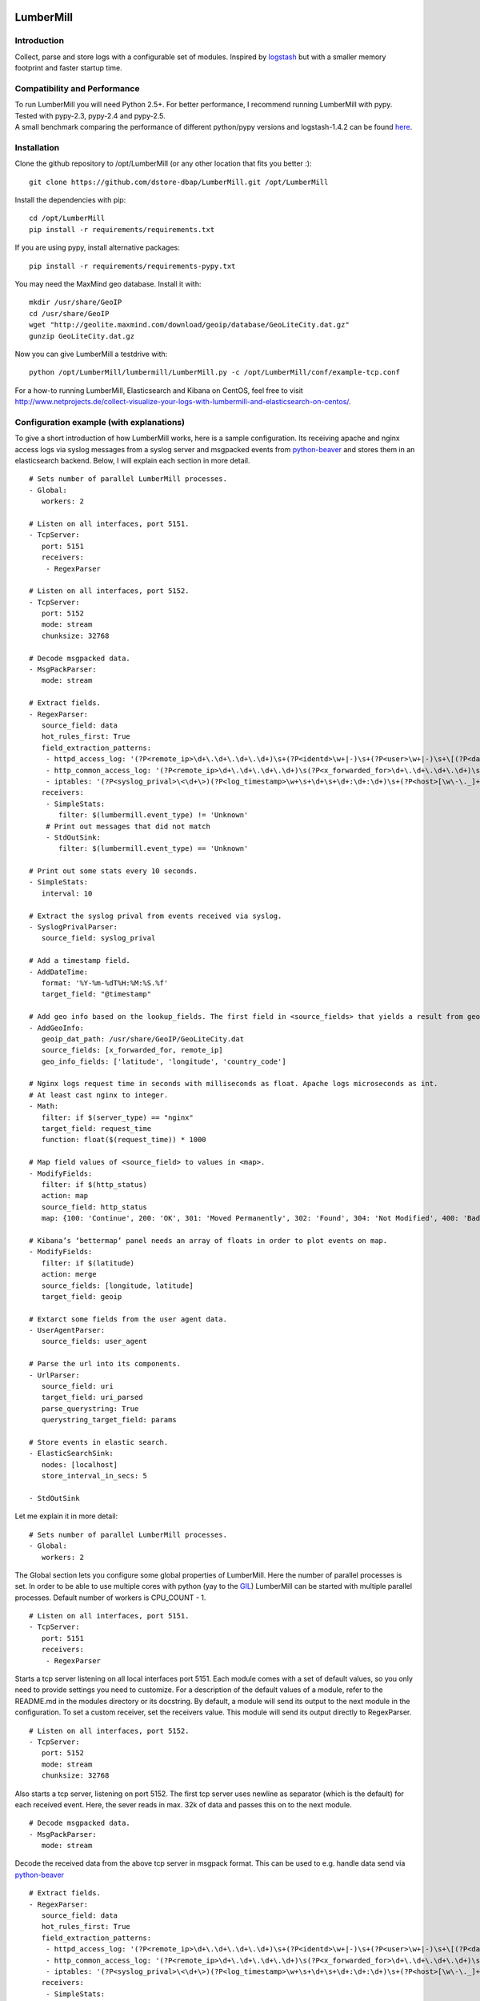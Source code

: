.. image:: https://travis-ci.org/dstore-dbap/LumberMill.svg?branch=master
   :target: https://travis-ci.org/dstore-dbap/LumberMill

LumberMill
===========

Introduction
''''''''''''

Collect, parse and store logs with a configurable set of modules.
Inspired by `logstash <https://github.com/elasticsearch/logstash>`_ but
with a smaller memory footprint and faster startup time.

Compatibility and Performance
'''''''''''''''''''''''''''''
| To run LumberMill you will need Python 2.5+. For better performance, I recommend running LumberMill with pypy.
| Tested with pypy-2.3, pypy-2.4 and pypy-2.5.
| A small benchmark comparing the performance of different python/pypy versions and logstash-1.4.2 can be found `here  <http://www.netprojects.de/simple-benchmark-of-lumbermill/>`_.


Installation
''''''''''''

Clone the github repository to /opt/LumberMill (or any other location that fits you better :):

::

     git clone https://github.com/dstore-dbap/LumberMill.git /opt/LumberMill

Install the dependencies with pip:

::

     cd /opt/LumberMill
     pip install -r requirements/requirements.txt

If you are using pypy, install alternative packages:

::

    pip install -r requirements/requirements-pypy.txt

You may need the MaxMind geo database. Install it with:

::

    mkdir /usr/share/GeoIP
    cd /usr/share/GeoIP
    wget "http://geolite.maxmind.com/download/geoip/database/GeoLiteCity.dat.gz"
    gunzip GeoLiteCity.dat.gz

Now you can give LumberMill a testdrive with:

::

    python /opt/LumberMill/lumbermill/LumberMill.py -c /opt/LumberMill/conf/example-tcp.conf

For a how-to running LumberMill, Elasticsearch and Kibana on CentOS, feel free to visit
http://www.netprojects.de/collect-visualize-your-logs-with-lumbermill-and-elasticsearch-on-centos/.

Configuration example (with explanations)
'''''''''''''''''''''''''''''''''''''''''

To give a short introduction of how LumberMill works, here is a sample
configuration.
Its receiving apache and nginx access logs via syslog messages from a
syslog server and msgpacked events from
`python-beaver <https://github.com/josegonzalez/python-beaver>`_ and
stores them in an elasticsearch backend.
Below, I will explain each section in more detail.

::

    # Sets number of parallel LumberMill processes.
    - Global:
       workers: 2

    # Listen on all interfaces, port 5151.
    - TcpServer:
       port: 5151
       receivers:
        - RegexParser

    # Listen on all interfaces, port 5152.
    - TcpServer:
       port: 5152
       mode: stream
       chunksize: 32768

    # Decode msgpacked data.
    - MsgPackParser:
       mode: stream

    # Extract fields.
    - RegexParser:
       source_field: data
       hot_rules_first: True
       field_extraction_patterns:
        - httpd_access_log: '(?P<remote_ip>\d+\.\d+\.\d+\.\d+)\s+(?P<identd>\w+|-)\s+(?P<user>\w+|-)\s+\[(?P<datetime>\d+\/\w+\/\d+:\d+:\d+:\d+\s.\d+)\]\s+\"(?P<url>.*)\"\s+(?P<http_status>\d+)\s+(?P<bytes_send>\d+)'
        - http_common_access_log: '(?P<remote_ip>\d+\.\d+\.\d+\.\d+)\s(?P<x_forwarded_for>\d+\.\d+\.\d+\.\d+)\s(?P<identd>\w+|-)\s(?P<user>\w+|-)\s\[(?P<datetime>\d+\/\w+\/\d+:\d+:\d+:\d+\s.\d+)\]\s\"(?P<url>.*)\"\s(?P<http_status>\d+)\s(?P<bytes_send>\d+)'
        - iptables: '(?P<syslog_prival>\<\d+\>)(?P<log_timestamp>\w+\s+\d+\s+\d+:\d+:\d+)\s+(?P<host>[\w\-\._]+)\s+kernel:.*?\ iptables\ (?P<iptables_action>.*?)\ :\ IN=(?P<iptables_in_int>.*?)\ OUT=(?P<iptables_out_int>.*?)\ SRC=(?P<iptables_src>.*?)\ DST=(?P<iptables_dst>.*?)\ LEN=(?P<iptables_len>.*?)\ .*?PROTO=(?P<iptables_proto>.*?)\ SPT=(?P<iptables_spt>.*?)\ DPT=(?P<iptables_dpt>.*?)\ WINDOW=.*'
       receivers:
        - SimpleStats:
           filter: $(lumbermill.event_type) != 'Unknown'
        # Print out messages that did not match
        - StdOutSink:
           filter: $(lumbermill.event_type) == 'Unknown'

    # Print out some stats every 10 seconds.
    - SimpleStats:
       interval: 10

    # Extract the syslog prival from events received via syslog.
    - SyslogPrivalParser:
       source_field: syslog_prival

    # Add a timestamp field.
    - AddDateTime:
       format: '%Y-%m-%dT%H:%M:%S.%f'
       target_field: "@timestamp"

    # Add geo info based on the lookup_fields. The first field in <source_fields> that yields a result from geoip will be used.
    - AddGeoInfo:
       geoip_dat_path: /usr/share/GeoIP/GeoLiteCity.dat
       source_fields: [x_forwarded_for, remote_ip]
       geo_info_fields: ['latitude', 'longitude', 'country_code']

    # Nginx logs request time in seconds with milliseconds as float. Apache logs microseconds as int.
    # At least cast nginx to integer.
    - Math:
       filter: if $(server_type) == "nginx"
       target_field: request_time
       function: float($(request_time)) * 1000

    # Map field values of <source_field> to values in <map>.
    - ModifyFields:
       filter: if $(http_status)
       action: map
       source_field: http_status
       map: {100: 'Continue', 200: 'OK', 301: 'Moved Permanently', 302: 'Found', 304: 'Not Modified', 400: 'Bad Request', 401: 'Unauthorized', 403: 'Forbidden', 404: 'Not Found', 500: 'Internal Server Error', 502: 'Bad Gateway'}

    # Kibana’s ‘bettermap’ panel needs an array of floats in order to plot events on map.
    - ModifyFields:
       filter: if $(latitude)
       action: merge
       source_fields: [longitude, latitude]
       target_field: geoip

    # Extarct some fields from the user agent data.
    - UserAgentParser:
       source_fields: user_agent

    # Parse the url into its components.
    - UrlParser:
       source_field: uri
       target_field: uri_parsed
       parse_querystring: True
       querystring_target_field: params

    # Store events in elastic search.
    - ElasticSearchSink:
       nodes: [localhost]
       store_interval_in_secs: 5

    - StdOutSink

Let me explain it in more detail:

::

    # Sets number of parallel LumberMill processes.
    - Global:
       workers: 2

The Global section lets you configure some global properties of
LumberMill. Here the number of parallel processes is set. In order to
be able to use multiple cores with python (yay to the
`GIL <http://www.dabeaz.com/GIL/>`_) LumberMill can be started with
multiple parallel processes.
Default number of workers is CPU\_COUNT - 1.

::

    # Listen on all interfaces, port 5151.
    - TcpServer:
       port: 5151
       receivers:
        - RegexParser

Starts a tcp server listening on all local interfaces port 5151. Each
module comes with a set of default values, so you only need to provide
settings you need to customize.
For a description of the default values of a module, refer to the
README.md in the modules directory or its docstring.
By default, a module will send its output to the next module in the
configuration. To set a custom receiver, set the receivers value.
This module will send its output directly to RegexParser.

::

    # Listen on all interfaces, port 5152.
    - TcpServer:
       port: 5152
       mode: stream
       chunksize: 32768

Also starts a tcp server, listening on port 5152. The first tcp server
uses newline as separator (which is the default) for each received
event.
Here, the sever reads in max. 32k of data and passes this on to the next
module.

::

    # Decode msgpacked data.
    - MsgPackParser:
       mode: stream

Decode the received data from the above tcp server in msgpack format.
This can be used to e.g. handle data send via
`python-beaver <https://github.com/josegonzalez/python-beaver>`_

::

    # Extract fields.
    - RegexParser:
       source_field: data
       hot_rules_first: True
       field_extraction_patterns:
        - httpd_access_log: '(?P<remote_ip>\d+\.\d+\.\d+\.\d+)\s+(?P<identd>\w+|-)\s+(?P<user>\w+|-)\s+\[(?P<datetime>\d+\/\w+\/\d+:\d+:\d+:\d+\s.\d+)\]\s+\"(?P<url>.*)\"\s+(?P<http_status>\d+)\s+(?P<bytes_send>\d+)'
        - http_common_access_log: '(?P<remote_ip>\d+\.\d+\.\d+\.\d+)\s(?P<x_forwarded_for>\d+\.\d+\.\d+\.\d+)\s(?P<identd>\w+|-)\s(?P<user>\w+|-)\s\[(?P<datetime>\d+\/\w+\/\d+:\d+:\d+:\d+\s.\d+)\]\s\"(?P<url>.*)\"\s(?P<http_status>\d+)\s(?P<bytes_send>\d+)'
        - iptables: '(?P<syslog_prival>\<\d+\>)(?P<log_timestamp>\w+\s+\d+\s+\d+:\d+:\d+)\s+(?P<host>[\w\-\._]+)\s+kernel:.*?\ iptables\ (?P<iptables_action>.*?)\ :\ IN=(?P<iptables_in_int>.*?)\ OUT=(?P<iptables_out_int>.*?)\ SRC=(?P<iptables_src>.*?)\ DST=(?P<iptables_dst>.*?)\ LEN=(?P<iptables_len>.*?)\ .*?PROTO=(?P<iptables_proto>.*?)\ SPT=(?P<iptables_spt>.*?)\ DPT=(?P<iptables_dpt>.*?)\ WINDOW=.*'
       receivers:
        - SimpleStats:
           filter: $(lumbermill.event_type) != 'Unknown'
        # Print out messages that did not match
        - StdOutSink:
           filter: $(lumbermill.event_type) == 'Unknown'

Use regular expressions to extract fields from a log event.
source\_field sets the field to apply the regex to.
With hot\_rules\_first set to True, the expressions will be applied in
order of their hit counts.
httpd\_access\_log will set the event type to "httpd\_access\_log" if
the expression matches.
Named groups are used to set the field names. Grok patterns from
Logstash can also be used.
In the receivers section, we can find output filters. These can be used
to only send selected events to the receiving module.
As to the notation of event fields in such filters, please refer to the
"Event field notation" section later in this document.
In this example the output filter uses the event metadata lumbermill
field. This data is set by LumberMill for every event received and
would look like this:

::

       'lumbermill': {'event_id': '90818a85f3aa3af302390bbe77fbc1c87800',
                       'event_type': 'Unknown',
                       'pid': 7800,
                       'received_by': 'vagrant-centos65.vagrantup.com',
                       'received_from': '127.0.0.1:61430',
                       'source_module': 'TcpServer'}}

This data is stored in a separate field to make it easier to drop it
prior to store it in some backend.

::

    # Print out some stats every 10 seconds.
    - SimpleStats:
       interval: 10

Prints out some simple stats every interval seconds.

::

    # Extract the syslog prival from events received via syslog.
    - SyslogPrivalParser:
       source_field: syslog_prival

Parses syslog prival values to human readable ones based on
`RFC5424 <http://tools.ietf.org/html/rfc5424>`_.

::

    # Add a timestamp field.
    - AddDateTime:
       format: '%Y-%m-%dT%H:%M:%S.%f'
       target_field: "@timestamp"

Adds a timestamp field to the event. When you want to use kibana to view
your event data, this field is required.

::

    # Add geo info based on the lookup_fields. The first field in <source_fields> that yields a result from geoip will be used.
    - AddGeoInfo:
       geoip_dat_path: /usr/share/GeoIP/GeoLiteCity.dat
       source_fields: [x_forwarded_for, remote_ip]
       geo_info_fields: ['latitude', 'longitude', 'country_code']

Adds geo information fields to the event based on ip addresses found in
source\_fields. The first ip address in source\_fields that yields a
result will be used.

::

    # Nginx logs request time in seconds with milliseconds as float. Apache logs microseconds as int.
    # At least cast nginx to integer.
    - Math:
       filter: if $(server_type) == "nginx"
       target_field: request_time
       function: float($(request_time)) * 1000

As it says in the comment. Nginx and apache use different time formats
for the request time field. This module lets you adjust the field to
accommodate for that.
Also an input filter is used here. Only matching events will be modified
by this module.

::

    # Map field values of <source_field> to values in <map>.
    - ModifyFields:
       filter: if $(http_status)
       action: map
       source_field: http_status
       map: {100: 'Continue', 200: 'OK', 301: 'Moved Permanently', 302: 'Found', 304: 'Not Modified', 400: 'Bad Request', 401: 'Unauthorized', 403: 'Forbidden', 404: 'Not Found', 500: 'Internal Server Error', 502: 'Bad Gateway'}

This module shows how you can map event fields to new values. In this
example numeric http status codes are mapped to human readable values.

::

    # Kibana’s ‘bettermap’ panel needs an array of floats in order to plot events on map.
    - ModifyFields:
       filter: if $(latitude)
       action: merge
       source_fields: [longitude, latitude]
       target_field: geoip

Kibanas bettermap module expects the geodata to be found in one single
field. With this module the fields longitude and latitude are merged
into the geoip field.

::

    # Extarct some fields from the user agent data.
    - UserAgentParser:
       source_fields: user_agent
       target_field: user_agent_info

Extract user agent information from the user\_agent field. This module
will set fields like user\_agent\_info.bot,
user\_agent\_info.browser.name etc.

::

    # Parse the url into its components.
    - UrlParser:
       source_field: uri
       target_field: uri_parsed
       parse_querystring: True
       querystring_target_field: params

Extract details from the uri field. This module will set fields like
uri\_parsed.scheme, uri\_parsed.path, uri\_parsed.query etc.

::

    # Store events in elastic search.
    - ElasticSearchSink:
       nodes: [localhost]
       store_interval_in_secs: 5

Send the received events to elasticsearch servers. nodes will set the
nodes to connect to.

::

    - StdOutSink

Events received by this module will be printed out to stdout. The
RegexParser module was configured to send unmatched events to this
module.

The different modules can be combined in any order.

To run LumberMill you will need Python 2.5+.
For better performance I recommend running LumberMill with pypy. Tested
with pypy-2.0.2, pypy-2.2.1, pypy-2.3 and pypy-2.4.
For IPC ZeroMq is used instead of the default multiprocessing.Queue.
This resulted in nearly 3 times of the performance with
multiprocessing.Queue.

Working modules
'''''''''''''''

Event inputs
^^^^^^^^^^^^

-  ElasticSearch, get documents from elasticsearch.
-  Kafka, receive events from apache kafka.
-  NmapScanner, scan network with nmap and emit result as new event.
-  RedisChannel, read events from redis channels.
-  RedisList, read events from redis lists.
-  Sniffer, sniff network traffic.
-  Spam, what it says on the can - spams LumberMill for testing.
-  SQS, read messages from amazons simple queue service.
-  StdIn, read stream from standard in.
-  TcpServer, read stream from a tcp socket.
-  UdpServer, read data from udp socket.
-  UnixSocket, read stream from a named socket on unix like systems.
-  Zmq, read events from a zeromq.

Event parsers
^^^^^^^^^^^^^

-  CollectdParser, parse collectd binary protocol data.
-  CSVParser, parse a char separated string.
-  InflateParser, inflates any fields with supported compression codecs.
-  JsonParser, parse a json formatted string.
-  LineParser, split lines at a seperator and emit each line as new
   event.
-  MsgPackParser, parse a msgpack encoded string.
-  RegexParser, parse a string using regular expressions and named
   capturing groups.
-  SyslogPrivalParser, parse the syslog prival value (RFC5424).
-  UrlParser, parse the query string from an url.
-  UserAgentParser, parse a http user agent string.
-  XPathParser, parse an XML document via an xpath expression.

Event modifiers
^^^^^^^^^^^^^^^

-  AddDateTime, adds a timestamp field.
-  AddDnsLookup. adds dns data.
-  AddGeoInfo, adds geo info fields.
-  DropEvent, discards event.
-  ExecPython, execute custom python code.
-  Facet, collect all encountered variations of en event value over a
   configurable period of time.
-  HttpRequest, execute an arbritrary http request and store result.
-  Math, execute arbitrary math functions.
-  MergeEvent, merge multiple events to one single event.
-  ModifyFields, some methods to change extracted fields, e.g. insert,
   delete, replace, castToInteger etc.
-  Permutate, takes a list in the event data emits events for all
   possible permutations of that list.

Outputs
^^^^^^^

-  DevNullSink, discards all data that it receives.
-  ElasticSearchSink, stores data entries in an elasticsearch index.
-  FileSink, store events in a file.
-  GraphiteSink, send metrics to graphite server.
-  LoggerSink, sends data to lumbermill internal logger for output.
-  RedisChannelSink, publish incoming events to redis channel.
-  RedisListSink, publish incoming events to redis list.
-  StdOutSink, prints all received data to standard out.
-  SQSSink, sends events to amazons simple queue service.
-  SyslogSink, send events to syslog.
-  WebHdfsSink, store events in hdfs via webhdfs.
-  ZmqSink, sends incoming event to zeromq.

Misc modules
^^^^^^^^^^^^

-  EventBuffer, store received events in a persistent backend until the
   event was successfully handled.
-  KeyValueStore, simple wrapper around the python simplekv module.
-  RedisStore, use redis to store and retrieve values, e.g. to store the
   result of the XPathParser modul.
-  SimpleStats, simple statistic module just for event rates etc.
-  Statistics, more versatile. Configurable fields for collecting
   statistic data.
-  Tarpit, slows event propagation down - for testing.
-  Throttle, throttle event count over a given time period.

Cluster modules
^^^^^^^^^^^^^^^

-  Pack, base pack module. Handles pack leader and pack member
   discovery.
-  PackConfiguration, syncs leader configuration to pack members.

Webserver modules
^^^^^^^^^^^^^^^^^

-  WebGui, a web interface to LumberMill.
-  WebserverTornado, base webserver module. Handles all incoming
   requests.

Event flow basics
'''''''''''''''''

-  an input module receives an event.
-  the event data will be wrapped in a default event dictionary of the
   following structure: { "data": payload, "lumbermill": { "event\_id":
   unique event id, "event\_type": "Unknown", "received\_from": ip
   address of sender, "source\_module": caller\_class\_name, } }
-  the input module sends the new event to its receivers. Either by
   adding it to a queue or by calling the receivers handleEvent method.
-  if no receivers are configured, the next module in config will be the
   default receiver.
-  each following module will process the event via its handleEvent
   method and pass it on to its receivers.
-  each module can have an input filter and an output filter to manage
   event propagation through the modules.
-  output modules can not have receivers.

Configuration basics
''''''''''''''''''''

The configuration is stored in a yaml formatted file. Each module
configuration follows the same pattern:

::

    - SomeModuleName:
        id: AliasModuleName                     # <default: ""; type: string; is: optional>
        filter: if $(cache_status) == "-"
        add_fields: {'my_new_field': 'my_new_value'}
        delete_fields: ['drop_this_field', 'drop_that_field']
        event_type: my_custom_type
        receivers:
         - ModuleName
         - ModuleAlias:
             filter: if $('event_type') == 'httpd_access_log'

-  module: specifies the module name and maps to the class name of the
   module.
-  id: use to set an alias name if you run more than just one instance
   of a module.
-  filter: apply a filter to incoming events. Only matching events will
   be handled by this module.
-  add\_fields: if the event is handled by the module add this fields to
   the event.
-  delete\_fields: if the event is handled by the module delete this
   fields from the event.
-  event\_type: if the event is handled by the module set event\_type to
   this value.
-  receivers: ModuleName or id of the receiving modules. If a filter is
   provided, only matching events will be send to receiver. If no
   receivers are configured, the next module in config will be the
   default receiver.

For modules that support the storage of intermediate values in redis: \*
configuration['redis-client']: name of the redis client as set in the
configuration. \* configuration['redis-key']: key used to store the data
in redis. \* configuration['redis-ttl']: ttl of the stored data in
redis.

For configuration details of each module refer to its docstring.

Event field notation
''''''''''''''''''''

The following examples refer to this event data:

::

    {'bytes_send': '3395',
     'data': '192.168.2.20 - - [28/Jul/2006:10:27:10 -0300] "GET /wiki/Monty_Python/?spanish=inquisition HTTP/1.0" 200 3395\n',
     'datetime': '28/Jul/2006:10:27:10 -0300',
     'lumbermill': {
                    'event_id': '715bd321b1016a442bf046682722c78e',
                    'event_type': 'httpd_access_log',
                    "received_from": '127.0.0.1',
                    "source_module": 'StdIn',
      },
     'http_status': '200',
     'identd': '-',
     'remote_ip': '192.168.2.20',
     'url': 'GET /wiki/Monty_Python/?spanish=inquisition HTTP/1.0',
     'fields': ['nobody', 'expects', 'the'],
     'params':  { u'spanish': [u'inquisition']},
     'user': '-'}

Notation in configuration fields like source\_field or target\_field
^^^^^^^^^^^^^^^^^^^^^^^^^^^^^^^^^^^^^^^^^^^^^^^^^^^^^^^^^^^^^^^^^^^^

Just use the field name. If referring to a nested dict or a list, use
dots:

::

    - RegexParser:
        source_field: fields.2

    - RegexParser:
        source_field: params.spanish

Notation in strings
^^^^^^^^^^^^^^^^^^^

Use $(variable\_name) notation. If referring to a nested dict or a list,
use dots:

::

    - ElasticSearchSink:
        index_name: 1perftests
        doc_id: $(fields.0)-$(params.spanish.0)

Notation in module filters
^^^^^^^^^^^^^^^^^^^^^^^^^^

Use $(variable\_name) notation. If referring to a nested dict, use dots:

::

    - StdOutSink:
        filter: if $(fields.0) == "nobody" and $(params.spanish.0) == 'inquisition'

Filters
-------

Modules can have an input filter:

::

    - StdOutSink:
        filter: if $(remote_ip) == '192.168.2.20' and re.match('^GET', $(url))

Modules can have an output filter:

::

    - RegexParser:
        ...
        receivers:
          - StdOutSink:
              filter: if $(remote_ip) == '192.168.2.20' and re.match('^GET', $(url))

Simple example to get you started
'''''''''''''''''''''''''''''''''

::

    echo '192.168.2.20 - - [28/Jul/2006:10:27:10 -0300] "GET /cgi-bin/try/ HTTP/1.0" 200 3395' | python LumberMill.py -c ./conf/example-stdin.conf

This should produce the following output:

::

    {'bytes_send': '3395',
     'data': '192.168.2.20 - - [28/Jul/2006:10:27:10 -0300] "GET /cgi-bin/try/ HTTP/1.0" 200 3395\n',
     'datetime': '28/Jul/2006:10:27:10 -0300',
     'lumbermill': {
                    'event_id': 'c9f9615a935869ccbaf401108070bfb3',
                    'event_type': 'httpd_access_log',
                    "received_from": '127.0.0.1',
                    "source_module": 'StdIn',
      },
     'http_status': '200',
     'identd': '-',
     'message_type': 'httpd_access_log',
     'url': 'GET /cgi-bin/try/ HTTP/1.0',
     'user': '-'}

For a more complex configuration refer to the
lumbermill.conf.tcp-example configuration file in the conf folder.

For a small how-to running LumberMill on CentOS, feel free to visit
http://www.netprojects.de/collect-visualize-your-logs-with-lumbermill-and-elasticsearch-on-centos/.

A rough sketch for using LumberMill with syslog-ng
'''''''''''''''''''''''''''''''''''''''''''''''''''

Send e.g. apache access logs to syslog (/etc/httpd/conf/httpd.conf):

::

    ...
    CustomLog "| /usr/bin/logger -p local1.info -t apache2" common
    ...

Configure the linux syslog-ng service to send data to a tcp address
(/etc/syslog-ng.conf):

::

    ...
    destination d_gambolputty { tcp( localhost port(5151) ); };
    filter f_httpd_access { facility(local1); };
    log { source(s_sys); filter(f_httpd_access); destination(d_gambolputty); flags(final);};
    ...

Configure LumberMill to listen on localhost
5151(./conf/lumbermill.conf):

::

    ...
    - TcpServer:
        interface: localhost
        port: 5151
    ...

